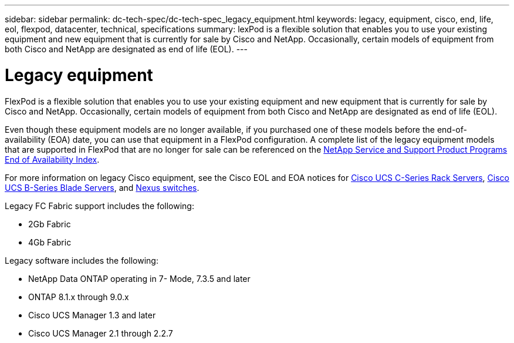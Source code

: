 ---
sidebar: sidebar
permalink: dc-tech-spec/dc-tech-spec_legacy_equipment.html
keywords: legacy, equipment, cisco, end, life, eol, flexpod, datacenter, technical, specifications
summary: lexPod is a flexible solution that enables you to use your existing equipment and new equipment that is currently for sale by Cisco and NetApp. Occasionally, certain models of equipment from both Cisco and NetApp are designated as end of life (EOL).
---

= Legacy equipment
:hardbreaks:
:nofooter:
:icons: font
:linkattrs:
:imagesdir: ./../media/

//
// This file was created with NDAC Version 2.0 (August 17, 2020)
//
// 2021-06-03 13:02:39.884058
//

[.lead]
FlexPod is a flexible solution that enables you to use your existing equipment and new equipment that is currently for sale by Cisco and NetApp. Occasionally, certain models of equipment from both Cisco and NetApp are designated as end of life (EOL).

Even though these equipment models are no longer available, if you purchased one of these models before the end-of- availability (EOA) date, you can use that equipment in a FlexPod configuration. A complete list of the legacy equipment models that are supported in FlexPod that are no longer for sale can be referenced on the https://mysupport.netapp.com/info/eoa/index.html[NetApp Service and Support Product Programs End of Availability Index^].

For more information on legacy Cisco equipment, see the Cisco EOL and EOA notices for http://www.cisco.com/c/en/us/products/servers-unified-computing/ucs-c-series-rack-servers/eos-eol-notice-listing.html[Cisco UCS C-Series Rack Servers^], http://www.cisco.com/c/en/us/products/servers-unified-computing/ucs-b-series-blade-servers/eos-eol-notice-listing.html[Cisco UCS B-Series Blade Servers^], and https://www.cisco.com/c/en/us/products/eos-eol-listing.html[Nexus switches^].

Legacy FC Fabric support includes the following:

* 2Gb Fabric
* 4Gb Fabric

Legacy software includes the following:

* NetApp Data ONTAP operating in 7- Mode, 7.3.5 and later
* ONTAP 8.1.x through 9.0.x
* Cisco UCS Manager 1.3 and later
* Cisco UCS Manager 2.1 through 2.2.7
